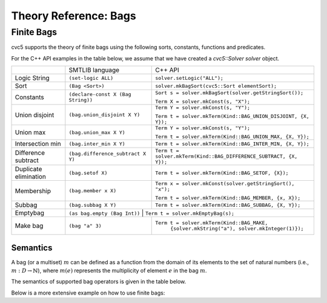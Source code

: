 Theory Reference: Bags
====================================

Finite Bags
-----------

cvc5 supports the theory of finite bags using the following sorts, constants,
functions and predicates.

For the C++ API examples in the table below, we assume that we have created
a `cvc5::Solver solver` object.

+----------------------+----------------------------------------------+-------------------------------------------------------------------------+
|                      | SMTLIB language                              | C++ API                                                                 |
+----------------------+----------------------------------------------+-------------------------------------------------------------------------+
| Logic String         | ``(set-logic ALL)``                          | ``solver.setLogic("ALL");``                                             |
+----------------------+----------------------------------------------+-------------------------------------------------------------------------+
| Sort                 | ``(Bag <Sort>)``                             | ``solver.mkBagSort(cvc5::Sort elementSort);``                           |
+----------------------+----------------------------------------------+-------------------------------------------------------------------------+
| Constants            | ``(declare-const X (Bag String))``           | ``Sort s = solver.mkBagSort(solver.getStringSort());``                  |
|                      |                                              |                                                                         |
|                      |                                              | ``Term X = solver.mkConst(s, "X");``                                    |
+----------------------+----------------------------------------------+-------------------------------------------------------------------------+
| Union disjoint       | ``(bag.union_disjoint X Y)``                 | ``Term Y = solver.mkConst(s, "Y");``                                    |
|                      |                                              |                                                                         |
|                      |                                              | ``Term t = solver.mkTerm(Kind::BAG_UNION_DISJOINT, {X, Y});``           |
+----------------------+----------------------------------------------+-------------------------------------------------------------------------+
| Union max            | ``(bag.union_max X Y)``                      | ``Term Y = solver.mkConst(s, "Y");``                                    |
|                      |                                              |                                                                         |
|                      |                                              | ``Term t = solver.mkTerm(Kind::BAG_UNION_MAX, {X, Y});``                |
+----------------------+----------------------------------------------+-------------------------------------------------------------------------+
| Intersection min     | ``(bag.inter_min X Y)``                      | ``Term t = solver.mkTerm(Kind::BAG_INTER_MIN, {X, Y});``                |
+----------------------+----------------------------------------------+-------------------------------------------------------------------------+
| Difference subtract  | ``(bag.difference_subtract X Y)``            | ``Term t = solver.mkTerm(Kind::BAG_DIFFERENCE_SUBTRACT, {X, Y});``      |
+----------------------+----------------------------------------------+-------------------------------------------------------------------------+
| Duplicate elimination| ``(bag.setof X)``                            | ``Term t = solver.mkTerm(Kind::BAG_SETOF, {X});``                       |
+----------------------+----------------------------------------------+-------------------------------------------------------------------------+
| Membership           | ``(bag.member x X)``                         | ``Term x = solver.mkConst(solver.getStringSort(), "x");``               |
|                      |                                              |                                                                         |
|                      |                                              | ``Term t = solver.mkTerm(Kind::BAG_MEMBER, {x, X});``                   |
+----------------------+----------------------------------------------+-------------------------------------------------------------------------+
| Subbag               | ``(bag.subbag X Y)``                         | ``Term t = solver.mkTerm(Kind::BAG_SUBBAG, {X, Y});``                   |
+----------------------+----------------------------------------------+-------------------------------------------------------------------------+
| Emptybag             | ``(as bag.empty (Bag Int))``                  | ``Term t = solver.mkEmptyBag(s);``                                     |
+----------------------+----------------------------------------------+-------------------------------------------------------------------------+
| Make bag             | ``(bag "a" 3)``                              | ``Term t = solver.mkTerm(Kind::BAG_MAKE,``                              |
|                      |                                              |            ``{solver.mkString("a"), solver.mkInteger(1)});``            |
+----------------------+----------------------------------------------+-------------------------------------------------------------------------+


Semantics
^^^^^^^^^

A bag (or a multiset) :math:`m` can be defined as a function from the domain of its elements
to the set of natural numbers (i.e., :math:`m : D \rightarrow \mathbb{N}`),
where :math:`m(e)` represents the multiplicity of element :math:`e` in the bag :math:`m`.

The semantics of supported bag operators is given in the table below.

+-----------------------------------------------------+-------------------------+------------------------------------------------------------------------------------+
| Bag operator                                        | cvc5 operator           | Semantics                                                                          |
+-----------------------------------------------------+-------------------------+------------------------------------------------------------------------------------+
| union disjoint :math:`m_1 \uplus m_2`               | bag.union_disjoint      | :math:`\forall e. \; (m_1 \uplus m_2)(e) = m_1(e) + m_2 (e)`                       |
+-----------------------------------------------------+-------------------------+------------------------------------------------------------------------------------+
| union max :math:`m_1 \cup m_2`                      | bag.union_max           | :math:`\forall e. \; (m_1 \cup m_2)(e) = max(m_1(e), m_2 (e))`                     |
+-----------------------------------------------------+-------------------------+------------------------------------------------------------------------------------+
| intersection :math:`m_1 \cap m_2`                   | bag.inter_min           | :math:`\forall e. \; (m_1 \cap m_2)(e) = min(m_1(e), m_2 (e))`                     |
+-----------------------------------------------------+-------------------------+------------------------------------------------------------------------------------+
| difference subtract :math:`m_1 \setminus m_2`       | bag.difference_subtract | :math:`\forall e. \; (m_1 \setminus m_2)(e) = max(m_1(e) - m_2 (e), 0)`            |
+-----------------------------------------------------+-------------------------+------------------------------------------------------------------------------------+
| difference remove :math:`m_1 \setminus\setminus m_2`| bag.difference_remove   | :math:`\forall e. \; (m_1 \setminus\setminus m_2)(e) = ite(m_2(e) = 0, m_1(e), 0)` |
+-----------------------------------------------------+-------------------------+------------------------------------------------------------------------------------+
| duplicate elimination  :math:`\delta(m)`            | bag.setof   | :math:`\forall e. \; (\delta(m))(e) = ite(1 \leq m(e), 1, 0)`                      |
+-----------------------------------------------------+-------------------------+------------------------------------------------------------------------------------+
| subbag :math:`m_1 \subseteq m_2`                    | bag.subbag              | :math:`\forall e. \; m_1(e) \leq m_2(e)`                                           |
+-----------------------------------------------------+-------------------------+------------------------------------------------------------------------------------+
| equality :math:`m_1 = m_2`                          | =                       | :math:`\forall e. \; m_1(e) = m_2(e)`                                              |
+-----------------------------------------------------+-------------------------+------------------------------------------------------------------------------------+
| membership :math:`e \in m`                          | bag.member              | :math:`m(e) \geq 1`                                                                |
+-----------------------------------------------------+-------------------------+------------------------------------------------------------------------------------+

Below is a more extensive example on how to use finite bags:

.. api-examples::
    <examples>/api/cpp/bags.cpp
    <examples>/api/java/Bags.java
    <examples>/api/python/bags.py
    <examples>/api/smtlib/bags.smt2


